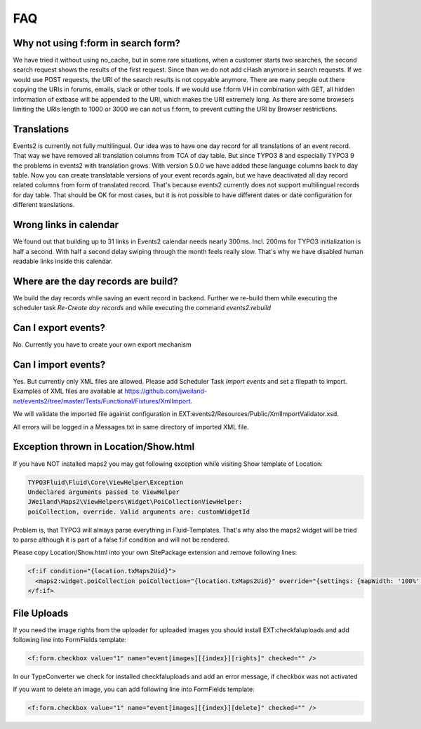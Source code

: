 ﻿.. include:: ../Includes.txt

.. _faq:

===
FAQ
===

Why not using f:form in search form?
====================================

We have tried it without using no_cache, but in some rare situations, when a customer starts two searches,
the second search request shows the results of the first request. Since than we do not add cHash anymore
in search requests.
If we would use POST requests, the URI of the search results is not copyable anymore. There are many people out
there copying the URIs in forums, emails, slack or other tools.
If we would use f:form VH in combination with GET, all hidden information of extbase will be appended to the URI,
which makes the URI extremely long. As there are some browsers limiting the URIs length to 1000 or 3000 we
can not us f:form, to prevent cutting the URI by Browser restrictions.

Translations
============

Events2 is currently not fully multilingual. Our idea was to have one day record for all translations of an
event record. That way we have removed all translation columns from TCA of day table. But since TYPO3 8 and especially
TYPO3 9 the problems in events2 with translation grows.
With version 5.0.0 we have added these language columns back to day table. Now you can create translatable versions
of your event records again, but we have deactivated all day record related columns from form of translated record.
That's because events2 currently does not support multilingual records for day table. That should be OK for
most cases, but it is not possible to have different dates or date configuration for different translations.

Wrong links in calendar
=======================

We found out that building up to 31 links in Events2 calendar needs nearly 300ms. Incl. 200ms for TYPO3 initialization
is half a second. With half a second delay swiping through the month feels really slow. That's why we have
disabled human readable links inside this calendar.

Where are the day records are build?
====================================

We build the day records while saving an event record in backend. Further we re-build them while executing
the scheduler task *Re-Create day records* and while executing the command *events2:rebuild*

Can I export events?
====================

No. Currently you have to create your own export mechanism

Can I import events?
====================

Yes. But currently only XML files are allowed. Please add Scheduler Task *Import events* and set a filepath
to import. Examples of XML files are available at https://github.com/jweiland-net/events2/tree/master/Tests/Functional/Fixtures/XmlImport.

We will validate the imported file against configuration in EXT:events2/Resources/Public/XmlImportValidator.xsd.

All errors will be logged in a Messages.txt in same directory of imported XML file.

Exception thrown in Location/Show.html
======================================

If you have NOT installed maps2 you may get following exception while visiting
Show template of Location:

.. code-block:: html

   TYPO3Fluid\Fluid\Core\ViewHelper\Exception
   Undeclared arguments passed to ViewHelper
   JWeiland\Maps2\ViewHelpers\Widget\PoiCollectionViewHelper:
   poiCollection, override. Valid arguments are: customWidgetId

Problem is, that TYPO3 will always parse everything in Fluid-Templates. That's why also
the maps2 widget will be tried to parse although it is part of a false f:if condition and will
not be rendered.

Please copy Location/Show.html into your own SitePackage extension and remove following
lines:

.. code-block:: html

   <f:if condition="{location.txMaps2Uid}">
     <maps2:widget.poiCollection poiCollection="{location.txMaps2Uid}" override="{settings: {mapWidth: '100%', mapHeight: '300', zoom: '14'}}" />
   </f:if>

File Uploads
============

If you need the image rights from the uploader for uploaded images you should install EXT:checkfaluploads and
add following line into FormFields template:

.. code-block:: html

   <f:form.checkbox value="1" name="event[images][{index}][rights]" checked="" />

In our TypeConverter we check for installed checkfaluploads and add an error message, if checkbox was not activated

If you want to delete an image, you can add following line into FormFields template:

.. code-block:: html

   <f:form.checkbox value="1" name="event[images][{index}][delete]" checked="" />

